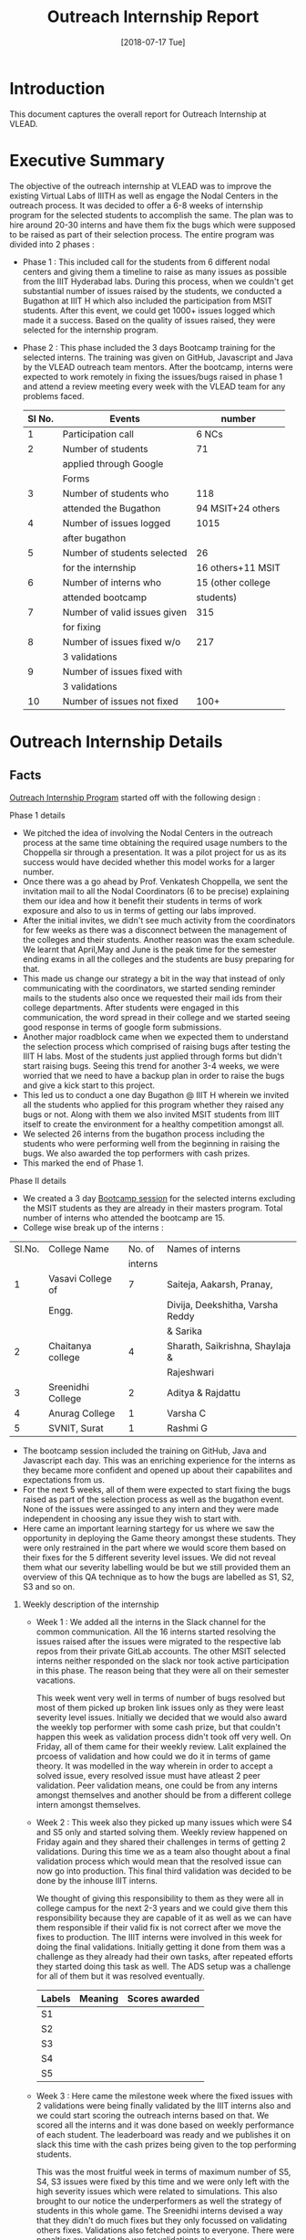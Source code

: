 #+Title: Outreach Internship Report 
#+Date: [2018-07-17 Tue]
#+PROPERTY: results output
#+PROPERTY: exports code
#+options: ^:nil

* Introduction
  This document captures the overall report for Outreach
  Internship at VLEAD.

* Executive Summary 
  The objective of the outreach internship at VLEAD was to improve the
  existing Virtual Labs of IIITH as well as engage the Nodal Centers
  in the outreach process. It was decided to offer a 6-8 weeks of
  internship program for the selected students to accomplish the same.
  The plan was to hire around 20-30 interns and have them fix the bugs
  which were supposed to be raised as part of their selection
  process. The entire program was divided into 2 phases : 

  + Phase 1 : This included call for the students from 6 different
    nodal centers and giving them a timeline to raise as many issues
    as possible from the IIIT Hyderabad labs. During this process,
    when we couldn't get substantial number of issues raised by the
    students, we conducted a Bugathon at IIIT H which also included
    the participation from MSIT students. After this event, we could
    get 1000+ issues logged which made it a success. Based on the
    quality of issues raised, they were selected for the internship
    program.

  + Phase 2 : This phase included the 3 days Bootcamp training for the
    selected interns. The training was given on GitHub, Javascript and
    Java by the VLEAD outreach team mentors. After the bootcamp,
    interns were expected to work remotely in fixing the issues/bugs
    raised in phase 1 and attend a review meeting every week with the
    VLEAD team for any problems faced.

   |--------+------------------------------+-------------------|
   | Sl No. | Events                       | number            |
   |--------+------------------------------+-------------------|
   |      1 | Participation call           | 6 NCs             |
   |--------+------------------------------+-------------------|
   |      2 | Number of students           | 71                |
   |        | applied through Google       |                   |
   |        | Forms                        |                   |
   |--------+------------------------------+-------------------|
   |      3 | Number of students who       | 118               |
   |        | attended the Bugathon        | 94 MSIT+24 others |
   |--------+------------------------------+-------------------|
   |      4 | Number of issues logged      | 1015              |
   |        | after bugathon               |                   |
   |--------+------------------------------+-------------------|
   |      5 | Number of students selected  | 26                |
   |        | for the internship           | 16 others+11 MSIT |
   |--------+------------------------------+-------------------|
   |      6 | Number of interns who        | 15 (other college |
   |        | attended bootcamp            | students)         |
   |--------+------------------------------+-------------------|
   |      7 | Number of valid issues given | 315               |
   |        | for fixing                   |                   |
   |--------+------------------------------+-------------------|
   |      8 | Number of issues fixed w/o   | 217               |
   |        | 3 validations                |                   |
   |--------+------------------------------+-------------------|
   |      9 | Number of issues fixed with  |                   |
   |        | 3 validations                |                   |
   |--------+------------------------------+-------------------|
   |     10 | Number of issues not fixed   | 100+              |
   |--------+------------------------------+-------------------|
   
* Outreach Internship Details
** Facts 
   [[https://github.com/vlead/outreach-internship-program/blob/develop/src/index.org][Outreach Internship Program]] started off with the following design :
**** Phase 1 details
     + We pitched the idea of involving the Nodal Centers in the
       outreach process at the same time obtaining the required usage
       numbers to the Choppella sir through a presentation. It was a
       pilot project for us as its success would have decided whether
       this model works for a larger number.
     + Once there was a go ahead by Prof. Venkatesh Choppella, we sent
       the invitation mail to all the Nodal Coordinators (6 to be
       precise) explaining them our idea and how it benefit their
       students in terms of work exposure and also to us in terms of
       getting our labs improved.
     + After the initial invites, we didn't see much activity from the
       coordinators for few weeks as there was a disconnect between
       the management of the colleges and their students. Another
       reason was the exam schedule. We learnt that April,May and June
       is the peak time for the semester ending exams in all the
       colleges and the students are busy preparing for that.
     + This made us change our strategy a bit in the way that instead
       of only communicating with the coordinators, we started sending
       reminder mails to the students also once we requested their
       mail ids from their college departments. After students were
       engaged in this communication, the word spread in their college
       and we started seeing good response in terms of google form
       submissions.
     + Another major roadblock came when we expected them to
       understand the selection process which comprised of raising
       bugs after testing the IIIT H labs. Most of the students just
       applied through forms but didn't start raising bugs. Seeing
       this trend for another 3-4 weeks, we were worried that we need
       to have a backup plan in order to raise the bugs and give a
       kick start to this project.
     + This led us to conduct a one day Bugathon @ IIIT H wherein we
       invited all the students who applied for this program whether
       they raised any bugs or not. Along with them we also invited
       MSIT students from IIIT itself to create the environment for a
       healthy competition amongst all.
     + We selected 26 interns from the bugathon process including the
       students who were performing well from the beginning in raising
       the bugs. We also awarded the top performers with cash prizes.
     + This marked the end of Phase 1.
**** Phase II details 
     + We created a 3 day [[https://github.com/vlead/outreach-internship-program/blob/develop/src/phase2/bootcamp/bootcamp-plan.org][Bootcamp session]] for the selected interns
       excluding the MSIT students as they are already in their
       masters program. Total number of interns who attended the
       bootcamp are 15.
     + College wise break up of the interns :
     |--------+-------------------+---------+----------------------------------|
     | Sl.No. | College Name      |  No. of | Names of interns                 |
     |        |                   | interns |                                  |
     |--------+-------------------+---------+----------------------------------|
     |      1 | Vasavi College of |       7 | Saiteja, Aakarsh, Pranay,        |
     |        | Engg.             |         | Divija, Deekshitha, Varsha Reddy |
     |        |                   |         | & Sarika                         |
     |--------+-------------------+---------+----------------------------------|
     |      2 | Chaitanya college |       4 | Sharath, Saikrishna, Shaylaja &  |
     |        |                   |         | Rajeshwari                       |
     |--------+-------------------+---------+----------------------------------|
     |      3 | Sreenidhi College |       2 | Aditya & Rajdattu                |
     |--------+-------------------+---------+----------------------------------|
     |      4 | Anurag College    |       1 | Varsha C                         |
     |--------+-------------------+---------+----------------------------------|
     |      5 | SVNIT, Surat      |       1 | Rashmi G                         |
     |--------+-------------------+---------+----------------------------------|

     + The bootcamp session included the training on GitHub, Java and
       Javascript each day. This was an enriching experience for the
       interns as they became more confident and opened up about their
       capabilites and expectations from us.
     + For the next 5 weeks, all of them were expected to start fixing
       the bugs raised as part of the selection process as well as the
       bugathon event. None of the issues were assinged to any intern
       and they were made independent in choosing any issue they wish
       to start with.
     + Here came an important learning startegy for us where we saw
       the opportunity in deploying the Game theory amongst these
       students. They were only restrained in the part where we would
       score them based on their fixes for the 5 different severity
       level issues. We did not reveal them what our severity
       labelling would be but we still provided them an overview of
       this QA technique as to how the bugs are labelled as S1, S2, S3
       and so on.
***** Weekly description of the internship
      + Week 1 : We added all the interns in the Slack channel for the
        common communication. All the 16 interns started resolving the
        issues raised after the issues were migrated to the respective
        lab repos from their private GitLab accounts. The other MSIT
        selected interns neither responded on the slack nor took
        active participation in this phase. The reason being that they
        were all on their semester vacations.
 
        This week went very well in terms of number of bugs resolved
        but most of them picked up broken link issues only as they
        were least severity level issues. Initially we decided that we
        would also award the weekly top performer with some cash
        prize, but that couldn't happen this week as validation
        process didn't took off very well. On Friday, all of them came
        for their weekly review. Lalit explained the prcoess of
        validation and how could we do it in terms of game theory. It
        was modelled in the way wherein in order to accept a solved
        issue, every resolved issue must have atleast 2 peer
        validation. Peer validation means, one could be from any
        interns amongst themselves and another should be from a
        different college intern amongst themselves.
      + Week 2 : This week also they picked up many issues which were
        S4 and S5 only and started solving them. Weekly review
        happened on Friday again and they shared their challenges in
        terms of getting 2 validations. During this time we as a team
        also thought about a final validation process which would mean
        that the resolved issue can now go into production. This final
        third validation was decided to be done by the inhouse IIIT
        interns.

        We thought of giving this responsibility to them as they were
        all in college campus for the next 2-3 years and we could give
        them this responsibility because they are capable of it as
        well as we can have them responsible if their valid fix is not
        correct after we move the fixes to production. The IIIT
        interns were involved in this week for doing the final
        validations. Initially getting it done from them was a
        challenge as they already had their own tasks, after repeated
        efforts they started doing this task as well. The ADS setup
        was a challenge for all of them but it was resolved
        eventually.

        |--------+---------+----------------|
        | Labels | Meaning | Scores awarded |
        |--------+---------+----------------|
        | S1     |         |                |
        |--------+---------+----------------|
        | S2     |         |                |
        |--------+---------+----------------|
        | S3     |         |                |
        |--------+---------+----------------|
        | S4     |         |                |
        |--------+---------+----------------|
        | S5     |         |                |
        |--------+---------+----------------|
 
      + Week 3 : Here came the milestone week where the fixed issues
        with 2 validations were being finally validated by the IIIT
        interns also and we could start scoring the outreach interns
        based on that. We scored all the interns and it was done based
        on weekly performance of each student. The leaderboard was
        ready and we publishes it on slack this time with the cash
        prizes being given to the top performing students.

        This was the most fruitful week in terms of maximum number of
        S5, S4, S3 issues were fixed by this time and we were only
        left with the high severity issues which were related to
        simulations. This also brought to our notice the
        underperformers as well the strategy of students in this whole
        game. The Sreenidhi interns devised a way that they didn't do
        much fixes but they only focussed on validating others
        fixes. Validations also fetched points to everyone. There were
        penalties awarded to the wrong validations also.

        |-------------------+-----------------|
        | Validations       | Points &        |
        |                   | Penalties       |
        |-------------------+-----------------|
        | First validation  | +1 for correct  |
        |                   | -1 for wrong    |
        |-------------------+-----------------|
        | Second validation | +1 for correct, |
        |                   | -2 for wrong    |
        |-------------------+-----------------|
        | Final validation  | +1 for correct, |
        |                   | -3 for wrong    |
        |-------------------+-----------------|
        
      + Week 4 : The process was ongoing for another week but we
        didn't see any fixes during this week. This time when they
        came for the weekly review, we had a session on shell
        scripting for them. Sarika highlighted the problem where most
        of her fixed issues were still waiting for the 2nd
        validation. At this point of time we realised that since the
        vasavi interns are in majority, getting the second validation
        from other college interns is indeed a challenge for them. It
        was noted and we allowed them to have 2nd validator from the
        same college from this point onwards. No cash award could be
        given for this week as well as we were waiting for the final
        validations by the IIIT interns.
      + Week 5 : This was the most busiest week for all of us as the
        final validations were still in progress by the IIIT
        interns. On the last day (13th July) all the interns came for
        the results and they were announced along with the cash prizes
        for overall top performer, top fixers and top validators. We
        tried to acknowledge all the interns in terms of prizes who
        stood out during the whole journey.

        |--------+------------------------|
        | Sl no. | Students who stood out |
        |--------+------------------------|
        |      1 | Saiteja Kura, Vasavi   |
        |--------+------------------------|
        |      2 | Aakarsh, Vasavi        |
        |--------+------------------------|
        |      3 | Sarika, Vasavi         |
        |--------+------------------------|
        |      4 | Varsha Reddy, Vasavi   |
        |--------+------------------------|
        |      5 | Rajadattu, Sreenidhi   |
        |--------+------------------------|
        

** Summary & Opinions 
   Overall the internship has been fruitful with proof of concept for
   outreach NC engagement along with improvement in the existing
   labs. There are a lot of wrinkles ( duplicacy and plagiarism
   detection ,validation process, automated scoring and labelling )
   that need to be ironed out which can be done before the start of
   next outreach internship program.

   Final leaderboard along with number of S1,S2,S3,S4 and S5 bugs
   fixed overall is given below :
  
   |--------+--------------+----+----+----+----+----+-------+------------+-------+--------------|
   | Sl No. | Name         | S1 | S2 | S3 | S4 | S5 | Fixes | Validation | Total | Grade        |
   |        |              |    |    |    |    |    | Score |      Score | Score |              |
   |--------+--------------+----+----+----+----+----+-------+------------+-------+--------------|
   |      1 | Aakarsh      |  0 | 14 | 10 |  5 |  7 |   103 |         28 |   131 | Excellent    |
   |--------+--------------+----+----+----+----+----+-------+------------+-------+--------------|
   |      2 | Kura Saiteja |  1 |  1 | 17 | 10 | 24 |   104 |         18 |   122 | Excellent    |
   |--------+--------------+----+----+----+----+----+-------+------------+-------+--------------|
   |      3 | Rajadattu    |  0 |  0 |  0 |  1 | 19 |    21 |         53 |    74 | Good         |
   |--------+--------------+----+----+----+----+----+-------+------------+-------+--------------|
   |      4 | Sarika       |  1 |  2 |  6 |  1 |  1 |    34 |         35 |    69 | Excellent    |
   |--------+--------------+----+----+----+----+----+-------+------------+-------+--------------|
   |      5 | Varsha Reddy |  1 |  0 |  2 | 16 |  4 |    47 |         16 |    63 | Excellent    |
   |--------+--------------+----+----+----+----+----+-------+------------+-------+--------------|
   |      6 | Aditya Goda  |  0 |  0 |  0 |  1 |  3 |     5 |         39 |    44 | Good         |
   |--------+--------------+----+----+----+----+----+-------+------------+-------+--------------|
   |      7 | Pranay       |  0 |  0 |  1 |  1 |  5 |    10 |         22 |    32 | Good         |
   |--------+--------------+----+----+----+----+----+-------+------------+-------+--------------|
   |      8 | Rashmi       |  0 |  0 |  1 |  4 | 15 |    26 |          3 |    29 | Satisfactory |
   |--------+--------------+----+----+----+----+----+-------+------------+-------+--------------|
   |      9 | Deekshitha   |  0 |  0 |  0 |  3 | 20 |    26 |          3 |    29 | Satisfactory |
   |--------+--------------+----+----+----+----+----+-------+------------+-------+--------------|
   |     10 | Divija       |  0 |  0 |  0 |  0 |  5 |     5 |         18 |    23 | Satisfactory |
   |--------+--------------+----+----+----+----+----+-------+------------+-------+--------------|
   |     11 | Varsha C     |  0 |  0 |  2 |  0 |  4 |    10 |          4 |    14 | Satisfactory |
   |--------+--------------+----+----+----+----+----+-------+------------+-------+--------------|
   |     12 | Sharath      |  0 |  0 |  0 |  0 |  0 |     0 |         13 |    13 | Satisfactory |
   |--------+--------------+----+----+----+----+----+-------+------------+-------+--------------|
   |     13 | Saikrishna   |  0 |  0 |  0 |  3 |  5 |    11 |          0 |    11 | Satisfactory |
   |--------+--------------+----+----+----+----+----+-------+------------+-------+--------------|
   |     14 | Shylaja      |  0 |  0 |  0 |  0 |  0 |     0 |          0 |     0 | Fail         |
   |--------+--------------+----+----+----+----+----+-------+------------+-------+--------------|
   |     15 | Rajeshwari   |  0 |  0 |  0 |  0 |  0 |     0 |          0 |     0 | Fail         |
   |--------+--------------+----+----+----+----+----+-------+------------+-------+--------------|
   

   Testimonials from the students : 

